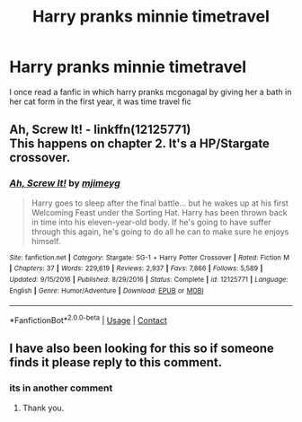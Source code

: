 #+TITLE: Harry pranks minnie timetravel

* Harry pranks minnie timetravel
:PROPERTIES:
:Author: ThWeebb
:Score: 1
:DateUnix: 1604206871.0
:DateShort: 2020-Nov-01
:FlairText: What's That Fic?
:END:
I once read a fanfic in which harry pranks mcgonagal by giving her a bath in her cat form in the first year, it was time travel fic


** *Ah, Screw It!* - linkffn(12125771)\\
This happens on chapter 2. It's a HP/Stargate crossover.
:PROPERTIES:
:Author: Nyanmaru_San
:Score: 2
:DateUnix: 1604217898.0
:DateShort: 2020-Nov-01
:END:

*** [[https://www.fanfiction.net/s/12125771/1/][*/Ah, Screw It!/*]] by [[https://www.fanfiction.net/u/1282867/mjimeyg][/mjimeyg/]]

#+begin_quote
  Harry goes to sleep after the final battle... but he wakes up at his first Welcoming Feast under the Sorting Hat. Harry has been thrown back in time into his eleven-year-old body. If he's going to have suffer through this again, he's going to do all he can to make sure he enjoys himself.
#+end_quote

^{/Site/:} ^{fanfiction.net} ^{*|*} ^{/Category/:} ^{Stargate:} ^{SG-1} ^{+} ^{Harry} ^{Potter} ^{Crossover} ^{*|*} ^{/Rated/:} ^{Fiction} ^{M} ^{*|*} ^{/Chapters/:} ^{37} ^{*|*} ^{/Words/:} ^{229,619} ^{*|*} ^{/Reviews/:} ^{2,937} ^{*|*} ^{/Favs/:} ^{7,866} ^{*|*} ^{/Follows/:} ^{5,589} ^{*|*} ^{/Updated/:} ^{9/15/2016} ^{*|*} ^{/Published/:} ^{8/29/2016} ^{*|*} ^{/Status/:} ^{Complete} ^{*|*} ^{/id/:} ^{12125771} ^{*|*} ^{/Language/:} ^{English} ^{*|*} ^{/Genre/:} ^{Humor/Adventure} ^{*|*} ^{/Download/:} ^{[[http://www.ff2ebook.com/old/ffn-bot/index.php?id=12125771&source=ff&filetype=epub][EPUB]]} ^{or} ^{[[http://www.ff2ebook.com/old/ffn-bot/index.php?id=12125771&source=ff&filetype=mobi][MOBI]]}

--------------

*FanfictionBot*^{2.0.0-beta} | [[https://github.com/FanfictionBot/reddit-ffn-bot/wiki/Usage][Usage]] | [[https://www.reddit.com/message/compose?to=tusing][Contact]]
:PROPERTIES:
:Author: FanfictionBot
:Score: 1
:DateUnix: 1604217916.0
:DateShort: 2020-Nov-01
:END:


** I have also been looking for this so if someone finds it please reply to this comment.
:PROPERTIES:
:Author: ChesPittoo
:Score: 1
:DateUnix: 1604208052.0
:DateShort: 2020-Nov-01
:END:

*** its in another comment
:PROPERTIES:
:Author: Pomiot_Szatana
:Score: 1
:DateUnix: 1604296277.0
:DateShort: 2020-Nov-02
:END:

**** Thank you.
:PROPERTIES:
:Author: ChesPittoo
:Score: 1
:DateUnix: 1604299400.0
:DateShort: 2020-Nov-02
:END:
